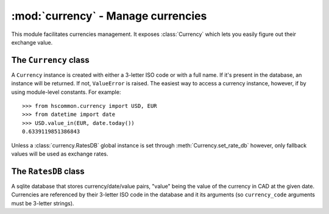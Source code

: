 ===================================
:mod:`currency` - Manage currencies
===================================

This module facilitates currencies management. It exposes :class:`Currency` which lets you easily figure out their exchange value.

The ``Currency`` class
======================

.. class:: Currency(code=None, name=None)

    A ``Currency`` instance is created with either a 3-letter ISO code or with a full name. If it's present in the database, an instance will be returned. If not, ``ValueError`` is raised. The easiest way to access a currency instance, however, if by using module-level constants. For example::

        >>> from hscommon.currency import USD, EUR
        >>> from datetime import date
        >>> USD.value_in(EUR, date.today())
        0.6339119851386843

    Unless a :class:`currency.RatesDB` global instance is set through :meth:`Currency.set_rate_db` however, only fallback values will be used as exchange rates.

    .. staticmethod:: Currency.register(code, name, exponent=2, fallback_rate=1)

        Register a new currency in the currency list.

    .. staticmethod:: Currency.set_rates_db(db)

        Sets a new currency ``RatesDB`` instance to be used with all ``Currency`` instances.

    .. staticmethod:: Currency.set_rates_db()

        Returns the current ``RatesDB`` instance.

    .. method:: Currency.rates_date_range()

        Returns the range of date for which rates are available for this currency.

    .. method:: Currency.value_in(currency, date)

        Returns the value of this currency in terms of the other currency on the given date.

    .. method:: Currency.set_CAD_value(value, date)

        Sets currency's value in CAD on the given date.

The ``RatesDB`` class
=====================

.. class:: RatesDB(db_or_path=':memory:')

    A sqlite database that stores currency/date/value pairs, "value" being the value of the currency in CAD at the given date. Currencies are referenced by their 3-letter ISO code in the database and it its arguments (so ``currency_code`` arguments must be 3-letter strings).
    
    .. method:: RatesDB.date_range(currency_code)

        Returns a tuple ``(start_date, end_date)`` representing dates covered in the database for currency ``currency_code``. If there are gaps, they are not accounted for (subclasses that automatically update themselves are not supposed to introduce gaps in the db).

    .. method:: RatesDB.get_rate(date, currency1_code, currency2_code)

        Returns the exchange rate between currency1 and currency2 for date. The rate returned means '1 unit of currency1 is worth X units of currency2'. The rate of the nearest date that is smaller than 'date' is returned. If there is none, a seek for a rate with a higher date will be made.

    .. method:: RatesDB.set_CAD_value(date, currency_code, value)

        Sets the CAD value of ``currency_code`` at ``date`` to ``value`` in the database.
